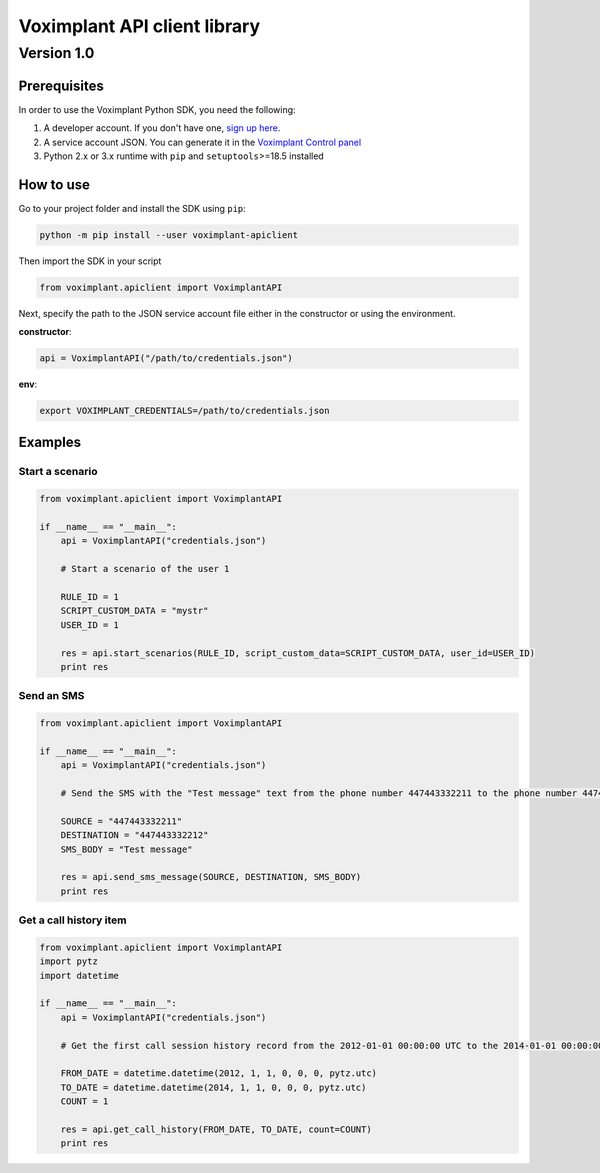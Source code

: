 
Voximplant API client library
=============================

Version 1.0
~~~~~~~~~~~

Prerequisites
-------------

In order to use the Voximplant Python SDK, you need the following:


#. A developer account. If you don't have one, `sign up here <https://voximplant.com/sign-up/>`_.
#. A service account JSON. You can generate it in the `Voximplant Control panel <https://manage.voximplant.com/settings/service_accounts>`_
#. Python 2.x or 3.x runtime with ``pip`` and ``setuptools``\ >=18.5 installed

How to use
----------

Go to your project folder and install the SDK using ``pip``\ :

.. code-block:: bash

   python -m pip install --user voximplant-apiclient

Then import the SDK in your script

.. code-block:: python

   from voximplant.apiclient import VoximplantAPI

Next, specify the path to the JSON service account file either in the constructor or using the environment.

**constructor**\ :

.. code-block:: python

   api = VoximplantAPI("/path/to/credentials.json")

**env**\ :

.. code-block:: bash

   export VOXIMPLANT_CREDENTIALS=/path/to/credentials.json

Examples
--------

Start a scenario
^^^^^^^^^^^^^^^^

.. code-block:: python

   from voximplant.apiclient import VoximplantAPI

   if __name__ == "__main__":
       api = VoximplantAPI("credentials.json")

       # Start a scenario of the user 1

       RULE_ID = 1
       SCRIPT_CUSTOM_DATA = "mystr"
       USER_ID = 1

       res = api.start_scenarios(RULE_ID, script_custom_data=SCRIPT_CUSTOM_DATA, user_id=USER_ID)
       print res

Send an SMS
^^^^^^^^^^^

.. code-block:: python

   from voximplant.apiclient import VoximplantAPI

   if __name__ == "__main__":
       api = VoximplantAPI("credentials.json")

       # Send the SMS with the "Test message" text from the phone number 447443332211 to the phone number 447443332212

       SOURCE = "447443332211"
       DESTINATION = "447443332212"
       SMS_BODY = "Test message"

       res = api.send_sms_message(SOURCE, DESTINATION, SMS_BODY)
       print res

Get a call history item
^^^^^^^^^^^^^^^^^^^^^^^

.. code-block:: python

   from voximplant.apiclient import VoximplantAPI
   import pytz
   import datetime

   if __name__ == "__main__":
       api = VoximplantAPI("credentials.json")

       # Get the first call session history record from the 2012-01-01 00:00:00 UTC to the 2014-01-01 00:00:00 UTC

       FROM_DATE = datetime.datetime(2012, 1, 1, 0, 0, 0, pytz.utc)
       TO_DATE = datetime.datetime(2014, 1, 1, 0, 0, 0, pytz.utc)
       COUNT = 1

       res = api.get_call_history(FROM_DATE, TO_DATE, count=COUNT)
       print res
